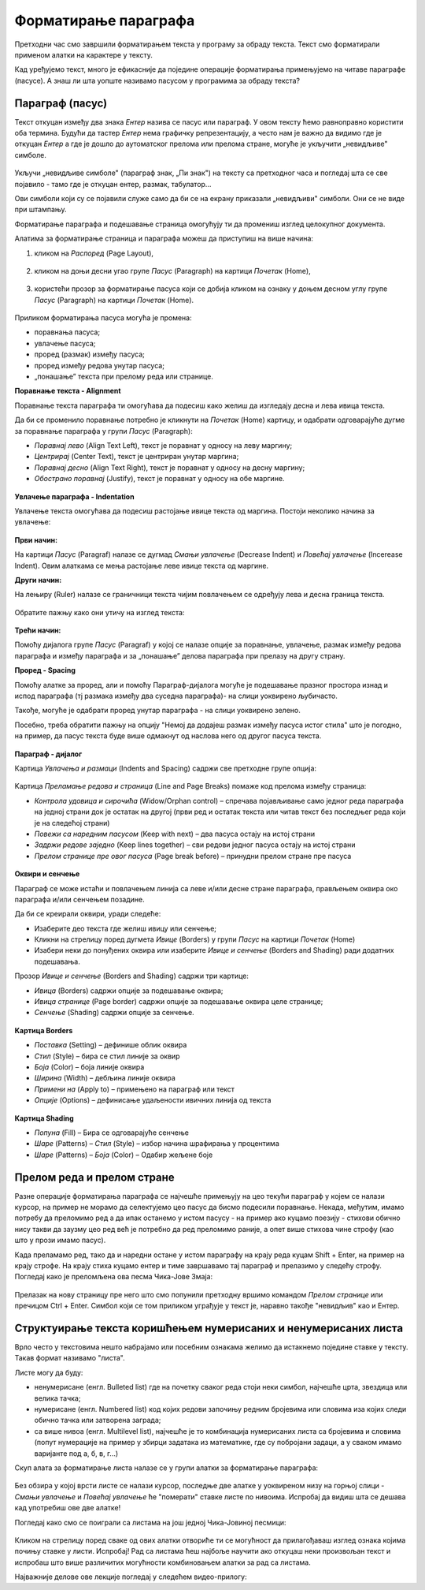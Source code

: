 Форматирање параграфа
=====================

Претходни час смо завршили форматирањем текста у програму за обраду текста. Текст смо форматирали применом алатки на карактере у тексту.

Кад уређујемо текст, много је ефикасније да поједине операције форматирања примењујемо на читаве параграфе (пасусе). А знаш ли шта уопште називамо пасусом у програмима за обраду текста?

Параграф (пасус)
----------------

Текст откуцан између два знака *Ентер* назива се пасус или параграф. У овом тексту ћемо равноправно користити оба термина. Будући да тастер *Ентер* нема графичку репрезентацију, а често нам је важно да видимо где је откуцан *Ентер* а где је дошло до аутоматског прелома или прелома стране, могуће је укључити „невидљиве" симболе.


.. figure:: ../../_images/4_2_1.png
   :width: 400px   
   :align: center
   :class: screenshot-shadow

Укључи „невидљиве симболе" (параграф знак, „Пи знак") на тексту са претходног часа и погледај шта се све појавило - тамо где је откуцан ентер, размак, табулатор...

Ови симболи који су се појавили служе само да би се на екрану приказали „невидљиви" симболи. Они се не виде при штампању.



Форматирање параграфа и подешавање страница омогућују ти да промениш изглед целокупног документа. 

Алатима за форматирање страница и параграфа можеш да приступиш на више начина:

1) кликом на *Распоред* (Page Layout),

.. figure:: ../../_images/4_2_2.png
   :width: 780px   
   :align: center
   :class: screenshot-shadow


2) кликом на доњи десни угао групе *Пасус* (Paragraph)  на картици *Почетак* (Home),

.. figure:: ../../_images/4_2_3.png
   :width: 780px   
   :align: center
   :class: screenshot-shadow

3) користећи прозор за форматирање пасуса који се добија кликом на ознаку у доњем десном углу групе *Пасус*  (Paragraph)   на картици *Почетак* (Home).

.. figure:: ../../_images/4_2_4.png
   :width: 780px   
   :align: center
   :class: screenshot-shadow


Приликом форматирања пасуса могућа је промена:

- поравнања пасуса;

- увлачење пасуса;

- проред (размак) између пасуса;

- проред између редова унутар пасуса;

- „понашање” текста при прелому реда или странице.



**Поравнање текста - Alignment**

Поравнање текста параграфа ти омогућава да подесиш како желиш да изгледају десна и лева ивица текста.

Да би се променило поравнање потребно је кликнути на *Почетак* (Home) картицу, и одабрати одговарајуће дугме за поравнање параграфа у групи *Пасус* (Paragraph):

- *Поравнај лево* (Align Text Left), текст је поравнат у односу на леву маргину;

- *Центрирај* (Center Text), текст је центриран унутар маргина;

- *Поравнај десно* (Align Text Right), текст је поравнат у односу на десну маргину;

- *Обострано поравнај* (Justify), текст је поравнат у односу на обе маргине.


.. figure:: ../../_images/w2_par2.png
   :width: 200px   
   :align: center
   :class: screenshot-shadow


**Увлачење параграфа - Indentation**

Увлачење текста омогућава да подесиш растојање ивице текста од маргина. Постоји неколико начина за увлачење:


.. figure:: ../../_images/w2_par3.png
   :width: 200px   
   :align: center
   :class: screenshot-shadow


**Први начин:**

На картици *Пасус* (Paragraf) налазе се дугмад *Смањи увлачење* (Decrease Indent) и *Повећај увлачење* (Incerease Indent). Овим алаткама се мења растојање леве ивице текста од маргине.



**Други начин:**

На лењиру (Ruler) налазе се граничници текста чијим повлачењем се одређују лева и десна граница текста.


.. figure:: ../../_images/w2_par5.png
   :width: 780px   
   :align: center
   :class: screenshot-shadow

Обратите пажњу како они утичу на изглед текста:


.. figure:: ../../_images/w2_par4.png
   :width: 780px   
   :align: center
   :class: screenshot-shadow


**Трећи начин:**

Помоћу дијалога групе *Пасус* (Paragraf) у којој се налазе опције за поравнање, увлачење, размак између редова параграфа и између параграфа и за „понашање” делова параграфа при прелазу на другу страну.



**Проред - Spacing**

Помоћу алатке за проред, али и помоћу Параграф-дијалога могуће је подешавање празног простора изнад и испод параграфа (тј размака између два суседна параграфа)- на слици уоквирено љубичасто.

Такође, могуће је одабрати проред унутар параграфа - на слици уоквирено зелено.

Посебно, треба обратити пажњу на опцију "Немој да додајеш размак између пасуса истог стила" што је погодно, на пример, да пасус текста буде више одмакнут од наслова него од другог пасуса текста.


.. figure:: ../../_images/w2_par8a.png
   :width: 780px   
   :align: center



.. figure:: ../../_images/w2_par8.png
   :width: 700px   
   :align: center



**Параграф - дијалог**

Картица *Увлачења и размаци* (Indents and Spacing) садржи све претходне групе опција:


.. figure:: ../../_images/w2_par6.png
   :width: 900px   
   :align: center



Kартица *Преламање редова и страница* (Line and Page Breaks) помаже код прелома између страница:

- *Контрола удовица и сирочића* (Widow/Orphan control) – спречава појављивање само једног реда параграфа на једној страни док је остатак на другој (први ред и остатак текста или читав текст без последњег реда који је на следећој страни)

- *Повежи са наредним пасусом* (Keep with next) – два пасуса остају на истој страни

- *Задржи редове заједно* (Keep lines together) – сви редови једног пасуса остају на истој страни

- *Прелом странице пре овог пасуса* (Page break before) – принудни прелом стране пре пасуса


.. figure:: ../../_images/w2_par9.png
   :width: 500px   
   :align: center
   :class: screenshot-shadow


**Oквири и сенчење**

Параграф се може истаћи и повлачењем линија са леве и/или десне стране параграфа, прављењем оквира око параграфа и/или сенчењем позадине.

Да би се креирали оквири, уради следеће:

- Изаберите део текста где желиш ивицу или сенчење;

- Кликни на стрелицу поред дугмета *Ивице* (Borders) у групи *Пасус* на картици *Почетак* (Home)

- Изабери неки до понуђених оквира или изаберите *Ивице и сенчење* (Borders and Shading) ради додатних подешавања.

Прозор *Ивице и сенчење* (Borders and Shading) садржи три картице:

- *Ивица* (Borders) садржи опције за подешавање оквира;

- *Ивица странице* (Page border) садржи опције за подешавање оквира целе странице;

- *Сенчење* (Shading) садржи опције за сенчење.


.. figure:: ../../_images/w2_par10.png
   :width: 600px   
   :align: center



**Картица Borders**

- *Поставка* (Setting) – дефинише облик оквира

- *Стил* (Style) – бира се стил линије за оквир

- *Боја* (Color) – боја линије оквира

- *Ширина* (Width) – дебљина линије оквира

- *Примени на* (Apply to) – примењено на параграф или текст

- *Опције* (Options) – дефинисање удаљености ивичних линија од текста


.. figure:: ../../_images/w2_par11.png
   :width: 500px   
   :align: center
   :class: screenshot-shadow


**Картица Shading**

- *Попуна* (Fill) – Бира се одговарајуће сенчење

- *Шаре* (Patterns) – *Стил* (Style) – избор начина шрафирања у процентима

- *Шаре* (Patterns) – *Боја* (Color) – Одабир жељене боје


.. figure:: ../../_images/w2_Image_12.png
   :width: 500px   
   :align: center
   :class: screenshot-shadow



Прелом реда и прелом стране
---------------------------

Разне операције форматирања параграфа се најчешће примењују на цео текући параграф у којем се налази курсор, на пример не морамо да селектујемо цео пасус да бисмо подесили поравнање. 
Некада, међутим, имамо потребу да преломимо ред а да ипак останемо у истом пасусу - на пример ако куцамо поезију - стихови обично нису такви да заузму цео ред већ је потребно да ред преломимо раније, а опет више стихова чине строфу (као што у прози имамо пасус).

Када преламамо ред, тако да и наредни остане у истом параграфу на крају реда куцам Shift + Enter, на пример на крају строфе. На крају стиха куцамо ентер и тиме завршавамо тај параграф и прелазимо у следећу строфу.
Погледај како је преломљена ова песма Чика-Јове Змаја:

.. figure:: ../../_images/w2_prelom.png
   :width: 700px   
   :align: center



Прелазак на нову страницу пре него што смо попунили претходну вршимо командом *Прелом странице* или пречицом Ctrl + Enter.
Симбол који се том приликом уграђује у текст је, наравно такође "невидљив" као и Ентер.

.. figure:: ../../_images/w2_prelomstr.png
   :width: 900px   
   :align: center
   :class: screenshot-shadow



Структуирање текста коришћењем нумерисаних и ненумерисаних листа
----------------------------------------------------------------

Врло често у текстовима нешто набрајамо или посебним ознакама желимо да истакнемо поједине ставке у тексту. Такав формат називамо "листа".

Листе могу да буду:

- ненумерисане (енгл. Bulleted list) где на почетку сваког реда стоји неки симбол, најчешће црта, звездица или велика тачка;

- нумерисане (енгл. Numbered list) код којих редови започињу редним бројевима или словима иза којих следи обично тачка или затворена заграда;

- са више нивоа (енгл. Multilevel list), најчешће је то комбинација нумерисаних листа са бројевима и словима (попут нумерације на пример у збирци задатака из математике, где су побројани задаци, а у сваком имамо варијанте под а, б, в, г...)

Скуп алата за форматирање листа налазе се у групи алатки за форматирање параграфа:


.. figure:: ../../_images/w2_lista1.png
   :width: 450px   
   :align: center
   :class: screenshot-shadow


Без обзира у којој врсти листе се налази курсор, последње две алатке у уоквиреном низу на горњој слици - *Смањи увлачење* и *Повећај увлачење*  ће "померати" ставке листе по нивоима. Испробај да видиш шта се дешава кад употребиш ове две алатке! 



Погледај како смо се поиграли са листама на још једној Чика-Јовиној песмици:

.. figure:: ../../_images/w2_lista2.png
   :width: 800px   
   :align: center
   :class: screenshot-shadow

Кликом на стрелицу поред сваке од ових алатки отвориће ти се могућност да прилагођаваш изглед ознака којима почињу ставке у листи. Испробај!
Рад са листама ћеш најбоље научити ако откуцаш неки произвољан текст и испробаш што више различитих могућности комбиновањем алатки за рад са листама.






Најважније делове ове лекције погледај у следећем видео-прилогу:

.. ytpopup:: N6hVVziCQyU
    :width: 735
    :height: 415
    :align: center




